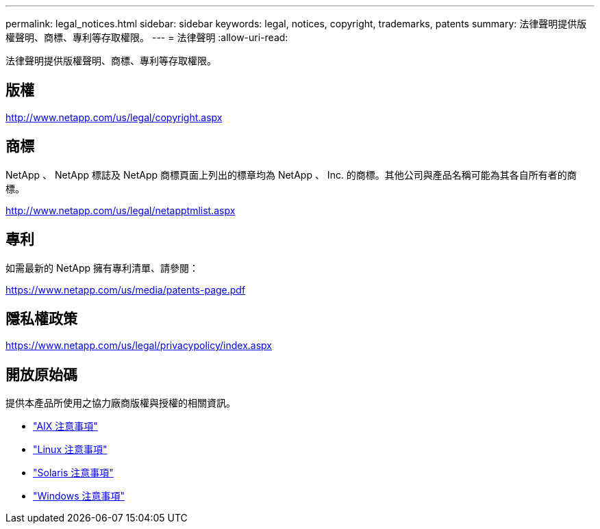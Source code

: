 ---
permalink: legal_notices.html 
sidebar: sidebar 
keywords: legal, notices, copyright, trademarks, patents 
summary: 法律聲明提供版權聲明、商標、專利等存取權限。 
---
= 法律聲明
:allow-uri-read: 


[role="lead"]
法律聲明提供版權聲明、商標、專利等存取權限。



== 版權

http://www.netapp.com/us/legal/copyright.aspx[]



== 商標

NetApp 、 NetApp 標誌及 NetApp 商標頁面上列出的標章均為 NetApp 、 Inc. 的商標。其他公司與產品名稱可能為其各自所有者的商標。

http://www.netapp.com/us/legal/netapptmlist.aspx[]



== 專利

如需最新的 NetApp 擁有專利清單、請參閱：

https://www.netapp.com/us/media/patents-page.pdf[]



== 隱私權政策

https://www.netapp.com/us/legal/privacypolicy/index.aspx[]



== 開放原始碼

提供本產品所使用之協力廠商版權與授權的相關資訊。

* link:./media/Notices-AIX61-2023.pdf["AIX 注意事項"^]
* link:./media/Linux_Unified_Host_Utilities.pdf["Linux 注意事項"^]
* link:./media/Solaris_Host_Utilities-2017.09.12-01.25.35.pdf["Solaris 注意事項"^]
* link:./media/Windows_Unified_Host_Utilities_(WUHU)Notice.pdf["Windows 注意事項"^]

